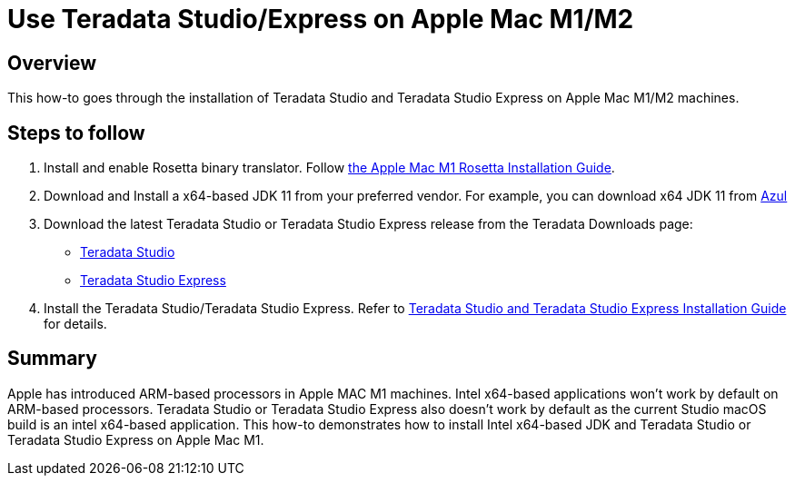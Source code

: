 = Use Teradata Studio/Express on Apple Mac M1/M2
:experimental:
:page-author: Satish Chinthanippu
:page-email: satish.chinthanippu@teradata.com
:page-revdate: September 1st, 2022
:description: Run Teradata Studio on Apple Mac M1/M2.
:keywords: Teradata Studio, Teradata Studio Express, teradata, vantage, Mac, Apple Mac, Apple Mac M1, Arm based Processor.
:tabs:

== Overview

This how-to goes through the installation of Teradata Studio and Teradata Studio Express on Apple Mac M1/M2 machines.

== Steps to follow

1. Install and enable Rosetta binary translator. Follow link:https://support.apple.com/en-us/HT211861[the Apple Mac M1 Rosetta Installation Guide].
2. Download and Install a x64-based JDK 11 from your preferred vendor. For example, you can download x64 JDK 11 from link:https://www.azul.com/downloads/?version=java-11-lts&os=macos&architecture=x86-64-bit&package=jdkGet[Azul]
3. Download the latest Teradata Studio or Teradata Studio Express release from the Teradata Downloads page:
* link:https://downloads.teradata.com/download/tools/teradata-studio[Teradata Studio]
* link:https://downloads.teradata.com/download/tools/teradata-studio-express[Teradata Studio Express]
4. Install the Teradata Studio/Teradata Studio Express. Refer to link:{attachmentsdir}/Studio-Express-InstallGuide.pdf[Teradata Studio and Teradata Studio Express Installation Guide] for details.



== Summary

Apple has introduced ARM-based processors in Apple MAC M1 machines. Intel x64-based applications won't work by default on ARM-based processors. Teradata Studio or Teradata Studio Express also doesn't work by default as the current Studio macOS build is an intel x64-based application. This how-to demonstrates how to install Intel x64-based JDK and Teradata Studio or Teradata Studio Express on Apple Mac M1.


